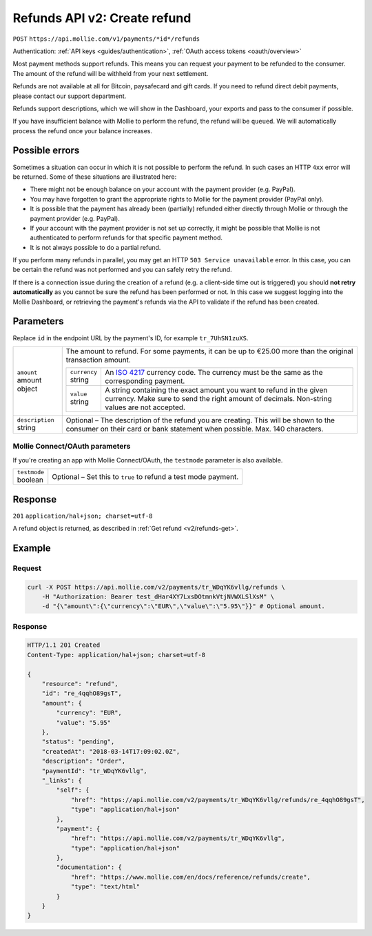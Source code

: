 .. _v2/refunds-create:

Refunds API v2: Create refund
=============================
``POST`` ``https://api.mollie.com/v1/payments/*id*/refunds``

Authentication: :ref:`API keys <guides/authentication>`, :ref:`OAuth access tokens <oauth/overview>`

Most payment methods support refunds. This means you can request your payment to be refunded to the consumer. The amount
of the refund will be withheld from your next settlement.

Refunds are not available at all for Bitcoin, paysafecard and gift cards. If you need to refund direct debit payments,
please contact our support department.

Refunds support descriptions, which we will show in the Dashboard, your exports and pass to the consumer if possible.

If you have insufficient balance with Mollie to perform the refund, the refund will be ``queued``. We will automatically
process the refund once your balance increases.

Possible errors
---------------
Sometimes a situation can occur in which it is not possible to perform the refund. In such cases an HTTP ``4xx`` error
will be returned. Some of these situations are illustrated here:

* There might not be enough balance on your account with the payment provider (e.g. PayPal).
* You may have forgotten to grant the appropriate rights to Mollie for the payment provider (PayPal only).
* It is possible that the payment has already been (partially) refunded either directly through Mollie or through the
  payment provider (e.g. PayPal).
* If your account with the payment provider is not set up correctly, it might be possible that Mollie is not
  authenticated to perform refunds for that specific payment method.
* It is not always possible to do a partial refund.

If you perform many refunds in parallel, you may get an HTTP ``503 Service unavailable`` error. In this case, you can be
certain the refund was not performed and you can safely retry the refund.

If there is a connection issue during the creation of a refund (e.g. a client-side time out is triggered) you should
**not retry automatically** as you cannot be sure the refund has been performed or not. In this case we suggest logging
into the Mollie Dashboard, or retrieving the payment's refunds via the API to validate if the refund has been created.

Parameters
----------
Replace ``id`` in the endpoint URL by the payment's ID, for example ``tr_7UhSN1zuXS``.

.. list-table::
   :widths: auto

   * - | ``amount``
       | amount object
     - The amount to refund. For some payments, it can be up to €25.00 more than the original transaction amount.

       .. list-table::
          :widths: auto

          * - | ``currency``
              | string
            - An `ISO 4217 <https://en.wikipedia.org/wiki/ISO_4217>`_ currency code. The currency must be the same as
              the corresponding payment.

          * - | ``value``
              | string
            - A string containing the exact amount you want to refund in the given currency. Make sure to send the right
              amount of decimals. Non-string values are not accepted.

   * - | ``description``
       | string
     - Optional – The description of the refund you are creating. This will be shown to the consumer on their card or
       bank statement when possible. Max. 140 characters.

Mollie Connect/OAuth parameters
^^^^^^^^^^^^^^^^^^^^^^^^^^^^^^^
If you're creating an app with Mollie Connect/OAuth, the ``testmode`` parameter is also available.

.. list-table::
   :widths: auto

   * - | ``testmode``
       | boolean
     - Optional – Set this to ``true`` to refund a test mode payment.

Response
--------
``201`` ``application/hal+json; charset=utf-8``

A refund object is returned, as described in :ref:`Get refund <v2/refunds-get>`.

Example
-------

Request
^^^^^^^
.. code-block:: bash

   curl -X POST https://api.mollie.com/v2/payments/tr_WDqYK6vllg/refunds \
       -H "Authorization: Bearer test_dHar4XY7LxsDOtmnkVtjNVWXLSlXsM" \
       -d "{\"amount\":{\"currency\":\"EUR\",\"value\":\"5.95\"}}" # Optional amount.

Response
^^^^^^^^
.. code-block:: http

   HTTP/1.1 201 Created
   Content-Type: application/hal+json; charset=utf-8

   {
       "resource": "refund",
       "id": "re_4qqhO89gsT",
       "amount": {
           "currency": "EUR",
           "value": "5.95"
       },
       "status": "pending",
       "createdAt": "2018-03-14T17:09:02.0Z",
       "description": "Order",
       "paymentId": "tr_WDqYK6vllg",
       "_links": {
           "self": {
               "href": "https://api.mollie.com/v2/payments/tr_WDqYK6vllg/refunds/re_4qqhO89gsT",
               "type": "application/hal+json"
           },
           "payment": {
               "href": "https://api.mollie.com/v2/payments/tr_WDqYK6vllg",
               "type": "application/hal+json"
           },
           "documentation": {
               "href": "https://www.mollie.com/en/docs/reference/refunds/create",
               "type": "text/html"
           }
       }
   }
